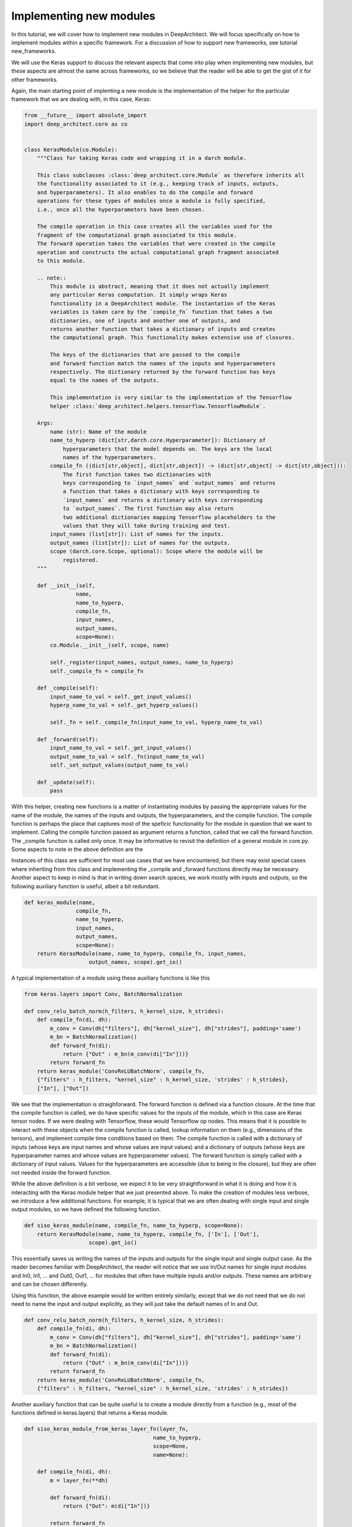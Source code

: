 
Implementing new modules
------------------------


In this tutorial, we will cover how to implement new modules in DeepArchitect.
We will focus specifically on how to implement modules within a specific
framework. For a discussion of how to support new frameworks, see tutorial
new_frameworks.

We will use the Keras support to discuss the relevant aspects that come into
play when implementing new modules, but these aspects are almost the same across
frameworks, so we believe that the reader will be able to get the gist of it
for other frameworks.

Again, the main starting point of implenting a new module is the implementation of
the helper for the particular framework that we are dealing with, in this
case, Keras:

.. code:: python

    from __future__ import absolute_import
    import deep_architect.core as co


    class KerasModule(co.Module):
        """Class for taking Keras code and wrapping it in a darch module.

        This class subclasses :class:`deep_architect.core.Module` as therefore inherits all
        the functionality associated to it (e.g., keeping track of inputs, outputs,
        and hyperparameters). It also enables to do the compile and forward
        operations for these types of modules once a module is fully specified,
        i.e., once all the hyperparameters have been chosen.

        The compile operation in this case creates all the variables used for the
        fragment of the computational graph associated to this module.
        The forward operation takes the variables that were created in the compile
        operation and constructs the actual computational graph fragment associated
        to this module.

        .. note::
            This module is abstract, meaning that it does not actually implement
            any particular Keras computation. It simply wraps Keras
            functionality in a DeepArchitect module. The instantation of the Keras
            variables is taken care by the `compile_fn` function that takes a two
            dictionaries, one of inputs and another one of outputs, and
            returns another function that takes a dictionary of inputs and creates
            the computational graph. This functionality makes extensive use of closures.

            The keys of the dictionaries that are passed to the compile
            and forward function match the names of the inputs and hyperparameters
            respectively. The dictionary returned by the forward function has keys
            equal to the names of the outputs.

            This implementation is very similar to the implementation of the Tensorflow
            helper :class:`deep_architect.helpers.tensorflow.TensorflowModule`.

        Args:
            name (str): Name of the module
            name_to_hyperp (dict[str,darch.core.Hyperparameter]): Dictionary of
                hyperparameters that the model depends on. The keys are the local
                names of the hyperparameters.
            compile_fn ((dict[str,object], dict[str,object]) -> (dict[str,object] -> dict[str,object])):
                The first function takes two dictionaries with
                keys corresponding to `input_names` and `output_names` and returns
                a function that takes a dictionary with keys corresponding to
                `input_names` and returns a dictionary with keys corresponding
                to `output_names`. The first function may also return
                two additional dictionaries mapping Tensorflow placeholders to the
                values that they will take during training and test.
            input_names (list[str]): List of names for the inputs.
            output_names (list[str]): List of names for the outputs.
            scope (darch.core.Scope, optional): Scope where the module will be
                registered.
        """

        def __init__(self,
                    name,
                    name_to_hyperp,
                    compile_fn,
                    input_names,
                    output_names,
                    scope=None):
            co.Module.__init__(self, scope, name)

            self._register(input_names, output_names, name_to_hyperp)
            self._compile_fn = compile_fn

        def _compile(self):
            input_name_to_val = self._get_input_values()
            hyperp_name_to_val = self._get_hyperp_values()

            self._fn = self._compile_fn(input_name_to_val, hyperp_name_to_val)

        def _forward(self):
            input_name_to_val = self._get_input_values()
            output_name_to_val = self._fn(input_name_to_val)
            self._set_output_values(output_name_to_val)

        def _update(self):
            pass

With this helper, creating new functions is a matter of instantiating modules
by passing the appropriate values for the name of the module, the names of the
inputs and outputs, the hyperparameters, and the compile function.
The compile function is perhaps the place that captures most of the speficic
functionality for the module in question that we want to implement.
Calling the compile function passed as argument returns a function, called that
we call the forward function. The _compile function is called only once.
It may be informative to revisit the definition of a general module in core.py.
Some aspects to note in the above definition are the


Instances of this class are sufficient for most use cases that we have encountered,
but there may exist special cases where inheriting from this class and implementing
the _compile and _forward functions directly may be necessary.
Another aspect to keep in mind is that in writing down search spaces, we work
mostly with inputs and outputs, so the following auxiliary function is useful,
albeit a bit redundant.

.. code:: python

    def keras_module(name,
                    compile_fn,
                    name_to_hyperp,
                    input_names,
                    output_names,
                    scope=None):
        return KerasModule(name, name_to_hyperp, compile_fn, input_names,
                        output_names, scope).get_io()


A typical implementation of a module using these auxiliary functions is like this

.. code:: python

    from keras.layers import Conv, BatchNormalization

    def conv_relu_batch_norm(h_filters, h_kernel_size, h_strides):
        def compile_fn(di, dh):
            m_conv = Conv(dh["filters"], dh["kernel_size"], dh["strides"], padding='same')
            m_bn = BatchNormalization()
            def forward_fn(di):
                return {"Out" : m_bn(m_conv(di["In"]))}
            return forward_fn
        return keras_module('ConvReLUBatchNorm', compile_fn,
        {"filters" : h_filters, "kernel_size" : h_kernel_size, 'strides' : h_strides},
        ["In"], ["Out"])

We see that the implementation is straighforward. The forward function is defined
via a function closure. At the time that the compile function is called, we do
have specific values for the inputs of the module, which in this case are Keras
tensor nodes. If we were dealing with Tensorflow, these would Tensorflow op
nodes. This means that it is possible to interact with these objects when
the compile function is called, lookup information on them (e.g., dimensions
of the tensors), and implement compile time conditions based on them.
The compile function is called with a dictionary of inputs (whose keys are input
names and whose values are input values) and a dictionary of outputs
(whose keys are hyperparameter names and whose values are hyperparameter values).
The forward function is simply called with a dictionary of input values.
Values for the hyperparameters are accessible (due to being in the closure),
but they are often not needed inside the forward function.

While the above definition is a bit verbose, we expect it to be very straightforward
in what it is doing and how it is interacting with the Keras module helper
that we just presented above.
To make the creation of modules less verbose, we introduce a few additional functions.
For example, it is typical that we are often dealing with single input and single
output modules, so we have defined the following function.

.. code:: python

    def siso_keras_module(name, compile_fn, name_to_hyperp, scope=None):
        return KerasModule(name, name_to_hyperp, compile_fn, ['In'], ['Out'],
                        scope).get_io()

This essentially saves us writing the names of the inputs and outputs for the
single input and single output case. As the reader becomes familiar with
DeepArchitect, the reader will notice that we use In/Out names for single
input modules and In0, In1, ... and Out0, Out1, ... for modules that often
have multiple inputs and/or outputs. These names are arbitrary and can be chosen
differently.

Using this function, the above example would be written entirely similarly,
except that we do not need that we do not need to name the input and output
explicitly, as they will just take the default names of In and Out.

.. code:: python

    def conv_relu_batch_norm(h_filters, h_kernel_size, h_strides):
        def compile_fn(di, dh):
            m_conv = Conv(dh["filters"], dh["kernel_size"], dh["strides"], padding='same')
            m_bn = BatchNormalization()
            def forward_fn(di):
                return {"Out" : m_bn(m_conv(di["In"]))}
            return forward_fn
        return keras_module('ConvReLUBatchNorm', compile_fn,
        {"filters" : h_filters, "kernel_size" : h_kernel_size, 'strides' : h_strides})

Another auxiliary function that can be quite useful is to create a module
directly from a function (e.g., most of the functions defined in keras.layers)
that returns a Keras module.

.. code:: python


    def siso_keras_module_from_keras_layer_fn(layer_fn,
                                            name_to_hyperp,
                                            scope=None,
                                            name=None):

        def compile_fn(di, dh):
            m = layer_fn(**dh)

            def forward_fn(di):
                return {"Out": m(di["In"])}

            return forward_fn

        if name is None:
            name = layer_fn.__name__

        return siso_keras_module(name, compile_fn, name_to_hyperp, scope)


This function is convenient from extremely simple and short cases for
functions that return directly a single input single output Keras module.
For example, for getting a convolutional module, we can do

.. code:: python

    def conv2d(h_filters, h_kernel_size):
        return siso_keras_module_from_keras_layer_fn(Conv2D, {"filters" : h_filters, "kernel_size" : h_kernel_size})

If additionaly, we would like to set some attributes to fixed values and have
other ones defined through hyperparameters, we can do as such

.. code:: python

    def conv2d(h_filters, h_kernel_size):
        fn = lambda filters, kernel_size: Conv2D(filters, kernel_size, padding='same')
        return siso_keras_module_from_keras_layer_fn(fn, {"filters" : h_filters, "kernel_size" : h_kernel_size},
            name="Conv2D")

So far, we covered how can we easily implement new modules in a framework
that we are working with. These examples were all focused on Keras, but these
aspects that we covered so far trasfer mostly without changes across frameworks.
All the aspects that we have seen so far correspond to examples of modules that
actually implement computation. We will now look at examples of modules whose
purpose is not to implement computation, but to perform a structural transformation
based on the value of its hyperparameters. We call these modules substitution
modules. One of the big advantages of substitution modules is that they are
independent of the framework that we are working with. This means that
upon porting one search space from one framework to a different one, the only
modules that need to be ported are the basic modules. Any auxiliary functions that
simply put modules together and substitution modules work automatically across frameworks.
This means that a large amount of code is reusable when moving from one framework
to another one. The basic modules are often very simply to implement, being the
auxiliary functions and the substitution modules that often contain most of the
complexity of the search space.

First, consider the definition of a substitution module.


.. code:: python

    class SubstitutionModule(co.Module):
        """Substitution modules are replaced by other modules when the all the
        hyperparameters that the module depends on are specified.

        Substitution modules implement a form of delayed evaluation.
        The main component of a substitution module is the substitution function.
        When called, this function returns a dictionary of inputs and a dictionary
        of outputs. These outputs and inputs are used in the place the substitution
        module is in. The substitution module effectively disappears from the
        network after the substitution operation is done.
        Substitution modules are used to implement many other modules,
        e.g., :func:`mimo_or`, :func:`siso_optional`, and :func:`siso_repeat`.

        Args:
            name (str): Name used to derive an unique name for the module.
            name_to_hyperp (dict[str, deep_architect.core.Hyperparameter]): Dictionary of
                name to hyperparameters that are needed for the substitution function.
                The names of the hyperparameters should be in correspondence to the
                name of the arguments of the substitution function.
            substitution_fn ((...) -> (dict[str, deep_architect.core.Input], dict[str, deep_architect.core.Output]):
                Function that is called with the values of hyperparameters and
                returns the inputs and the outputs of the
                network fragment to put in the place the substitution module
                currently is.
            input_names (list[str]): List of the input names of the substitution module.
            output_name (list[str]): List of the output names of the substitution module.
            scope ((deep_architect.core.Scope, optional)) Scope in which the module will be
                registered. If none is given, uses the default scope.
            allow_input_subset (bool): If true, allows the substitution function to
                return a strict subset of the names of the inputs existing before the
                substitution. Otherwise, the dictionary of inputs returned by the
                substitution function must contain exactly the same input names.
            allow_output_subset (bool): If true, allows the substitution function to
                return a strict subset of the names of the outputs existing before the
                substitution. Otherwise, the dictionary of outputs returned by the
                substitution function must contain exactly the same output names.
        """

        def __init__(self,
                    name,
                    name_to_hyperp,
                    substitution_fn,
                    input_names,
                    output_names,
                    scope=None,
                    allow_input_subset=False,
                    allow_output_subset=False):
            co.Module.__init__(self, scope, name)
            self.allow_input_subset = allow_input_subset
            self.allow_output_subset = allow_output_subset

            self._register(input_names, output_names, name_to_hyperp)
            self._substitution_fn = substitution_fn
            self._is_done = False
            self._update()

        def _update(self):
            """Implements the substitution operation.

            When all the hyperparameters that the module depends on are specified,
            the substitution operation is triggered, and the substitution operation
            is done.
            """
            if (not self._is_done) and all(
                    h.has_value_assigned() for h in itervalues(self.hyperps)):
                dh = {name: h.get_value() for name, h in iteritems(self.hyperps)}
                new_inputs, new_outputs = self._substitution_fn(**dh)

                # test for checking that the inputs and outputs returned by the
                # substitution function are valid.
                if self.allow_input_subset:
                    assert len(self.inputs) <= len(new_inputs) and all(
                        name in self.inputs for name in new_inputs)
                else:
                    assert len(self.inputs) == len(new_inputs) and all(
                        name in self.inputs for name in new_inputs)

                if self.allow_output_subset:
                    assert len(self.outputs) <= len(new_outputs) and all(
                        name in self.outputs for name in new_outputs)
                else:
                    assert len(self.outputs) == len(new_outputs) and all(
                        name in self.outputs for name in new_outputs)

                # performing the substitution.
                for name, old_ix in iteritems(self.inputs):
                    old_ix = self.inputs[name]
                    if name in new_inputs:
                        new_ix = new_inputs[name]
                        if old_ix.is_connected():
                            old_ix.reroute_connected_output(new_ix)
                        self.inputs[name] = new_ix
                    else:
                        if old_ix.is_connected():
                            old_ix.disconnect()

                for name, old_ox in iteritems(self.outputs):
                    old_ox = self.outputs[name]
                    if name in new_outputs:
                        new_ox = new_outputs[name]
                        if old_ox.is_connected():
                            old_ox.reroute_all_connected_inputs(new_ox)
                        self.outputs[name] = new_ox
                    else:
                        if old_ox.is_connected():
                            old_ox.disconnect_all()

                self._is_done = True


The reader will not get all the details by looking at this, but the main idea is
that the substitution module has some hyperparameters associated to it and a
substitution function that returns a graph fragment that is used in the same
place of where the substitution module was before the substitution.
The main method in the case of the substitution module is update, which
is called each time one of the hyperparameters that is associated to the
substitution module is assigned until finally all hyperparameters have a value
assigned. The substitution is then performed.
Substitution modules disappear from the graph when the subsitution is performed,
being replaced by some graph fragment that is returned by the substitution function.
The substitution function may itself return a graph fragment with substitution
modules, which means that the process of substitution will proceed recursively
until there are only basic modules. At that point, the search space is fully
specified and we can call the compile and forward functions for each of the
basic modules involved in it.
The way to think about substitution modules is that they delay the choice of
some structural property of the search space until some hyperparameters are
assigned a value.
Substitution modules are very useful and allows us to write down more complex
and expressive search spaces. We have defined a few relatively useful
substitution modules in deep_architect/modules.
Similar to the basic module definition that we looked above, it is more convenient
to deal with the dictionaries of inputs and the dictionaries of outputs than
directly with the modules, so we define this function

.. code:: python

    def substitution_module(name,
                            name_to_hyperp,
                            substitution_fn,
                            input_names,
                            output_names,
                            scope,
                            allow_input_subset=False,
                            allow_output_subset=False,
                            unpack_kwargs=True):
        """Same as the substitution module, but directly works with the dictionaries of
        inputs and outputs.

        A dictionary with inputs and a dictionary with outputs is the preferred way
        of dealing with modules when creating search spaces. Using inputs and outputs
        directly instead of modules allows us to return graphs in the
        substitution function. In this case, returning a graph resulting of the
        connection of multiple modules is entirely transparent to the substitution
        function.

        See also: :class:`deep_architect.modules.SubstitutionModule`.

        Args:
            name (str): Name used to derive an unique name for the module.
            name_to_hyperp (dict[str, deep_architect.core.Hyperparameter]): Dictionary of
                name to hyperparameters that are needed for the substitution function.
                The names of the hyperparameters should be in correspondence to the
                name of the arguments of the substitution function.
            substitution_fn ((...) -> (dict[str, deep_architect.core.Input], dict[str, deep_architect.core.Output]):
                Function that is called with the values of hyperparameters and
                values of inputs and returns the inputs and the outputs of the
                network fragment to put in the place the substitution module
                currently is.
            input_names (list[str]): List of the input names of the substitution module.
            output_name (list[str]): List of the output names of the substitution module.
            scope (deep_architect.core.Scope): Scope in which the module will be registered.

        Returns:
            (dict[str,deep_architect.core.Input], dict[str,deep_architect.core.Output]):
                Tuple with dictionaries with the inputs and outputs of the module.
        """
        return SubstitutionModule(
            name,
            name_to_hyperp,
            substitution_fn,
            input_names,
            output_names,
            scope,
            allow_input_subset=allow_input_subset,
            allow_output_subset=allow_output_subset,
            unpack_kwargs=unpack_kwargs).get_io()

We will now look at two specific examples of substitution modules. First a
very simple one that the reader will use widely and another one how often
it is useful when implementing more complex search spaces from the literature.
One of the simplest but also most useful substitution modules is the or
substiution module (we often just use the version with a single input and a single
output).

.. code:: python

    def mimo_or(fn_lst, h_or, input_names, output_names, scope=None, name=None):
        """Implements an or substitution operation.

        The hyperparameter takes values that are valid indices for the list of
        possible substitution functions. The set of keys of the dictionaries of
        inputs and outputs returned by the substitution functions have to be
        the same as the set of input names and output names, respectively. The
        substitution function chosen is used to replace the current substitution
        module, with connections changed appropriately.

        .. note::
            The current implementation also works if ``fn_lst`` is an indexable
            object (e.g., a dictionary), and the ``h_or`` takes values that
            are valid indices for the indexable (e.g., valid keys for the dictionary).

        Args:
            fn_lst (list[() -> (dict[str,deep_architect.core.Input], dict[str,deep_architect.core.Output])]):
                List of possible substitution functions.
            h_or (deep_architect.core.Hyperparameter): Hyperparameter that chooses which
                function in the list is called to do the substitution.
            input_names (list[str]): List of inputs names of the module.
            output_names (list[str]): List of the output names of the module.
            scope (deep_architect.core.Scope, optional): Scope in which the module will be
                registered. If none is given, uses the default scope.
            name (str, optional): Name used to derive an unique name for the
                module. If none is given, uses the class name to derive
                the name.

        Returns:
            (dict[str,deep_architect.core.Input], dict[str,deep_architect.core.Output]):
                Tuple with dictionaries with the inputs and outputs of the
                substitution module.
        """

        def substitution_fn(idx):
            return fn_lst[idx]()

        return substitution_module(
            _get_name(name, "Or"), {'idx': h_or}, substitution_fn, input_names,
            output_names, scope)

We see how short the implementation is. This module has a single hyperparameter
that determines the choice between which function in the function list (or dictionary)
to call. Each of the functions in the function list returns a dictionary of
inputs and a dictionary of outputs when called.
An example search space using subsitution modules, among others, can be found in
deep_architect/misc/.

.. code:: python

    def dnn_cell(h_num_hidden, h_nonlin_name, h_swap, h_opt_drop, h_opt_bn,
                h_drop_keep_prob):
        return mo.siso_sequential([
            affine_simplified(h_num_hidden),
            nonlinearity(h_nonlin_name),
            mo.siso_permutation([
                lambda: mo.siso_optional(lambda: dropout(h_drop_keep_prob),
                                        h_opt_drop),
                lambda: mo.siso_optional(batch_normalization, h_opt_bn),
            ], h_swap)
        ])

Optional is a special case of a substitution module. If the hyperparameter is
such that the function is to be used, then the function
(in the example above, a lambda function) is called. Otherwise, an identity
modules that passes the input unchanged to the output is used.
Another aspect that is clear from the example above is that substitution modules
are modules, so they can be used in any place that a module can be used.
This makes the language to write search spaces very compositional.
# careful here.

Let us now look at a more complex use of a custom substitution module.

.. code:: python

    def motif(submotif_fn, num_nodes):
        assert num_nodes >= 1

        def substitution_fn(**dh):
            print dh
            node_id_to_node_ids_used = {i: [i - 1] for i in range(1, num_nodes)}
            for name, v in iteritems(dh):
                if v:
                    d = ut.json_string_to_json_object(name)
                    i = d["node_id"]
                    node_ids_used = node_id_to_node_ids_used[i]
                    j = d["in_node_id"]
                    node_ids_used.append(j)
            for i in range(1, num_nodes):
                node_id_to_node_ids_used[i] = sorted(node_id_to_node_ids_used[i])
            print node_id_to_node_ids_used

            (inputs, outputs) = mo.identity()
            node_id_to_outputs = [outputs]
            in_inputs = inputs
            for i in range(1, num_nodes):
                node_ids_used = node_id_to_node_ids_used[i]
                num_edges = len(node_ids_used)

                outputs_lst = []
                for j in node_ids_used:
                    inputs, outputs = submotif_fn()
                    j_outputs = node_id_to_outputs[j]
                    inputs["In"].connect(j_outputs["Out"])
                    outputs_lst.append(outputs)

                # if necessary, concatenate the results going into a node
                if num_edges > 1:
                    c_inputs, c_outputs = combine_with_concat(num_edges)
                    for idx, outputs in enumerate(outputs_lst):
                        c_inputs["In%d" % idx].connect(outputs["Out"])
                else:
                    c_outputs = outputs_lst[0]
                node_id_to_outputs.append(c_outputs)

            out_outputs = node_id_to_outputs[-1]
            return in_inputs, out_outputs

        name_to_hyperp = {
            ut.json_object_to_json_string({
                "node_id": i,
                "in_node_id": j
            }): D([0, 1]) for i in range(1, num_nodes) for j in range(i - 1)
        }
        return mo.substitution_module(
            "Motif", name_to_hyperp, substitution_fn, ["In"], ["Out"], scope=None)


This substitution module implements the notion of a motif defined in the
paper (TODO: point to hierarhical paper).
The main goal of this substitution module is to delay the creation of the
motif structure until the values for values for the hyperparameters of the
connections in the motif are determined. The notion of the motif defined in the
paper is recursive. We see that the motif function takes a submotif function
that allows us to place submotifs in each of the edges that are included in the
top-level motif. If the reader wishes to read in more detail about these
search spaces in the literature, we point the reader to the tutorial
search spaces in the literature (TODO).

This concludes our discussion about how to implement new modules in a specific
framework that the reader is working with. We point the reader to the
new_frameworks tutorial for learning about how to support a new framework
by specializing the module class and to the search space constructs tutorials
for a more in-depth coverage of how search spaces can be created by
interconnecting modules.